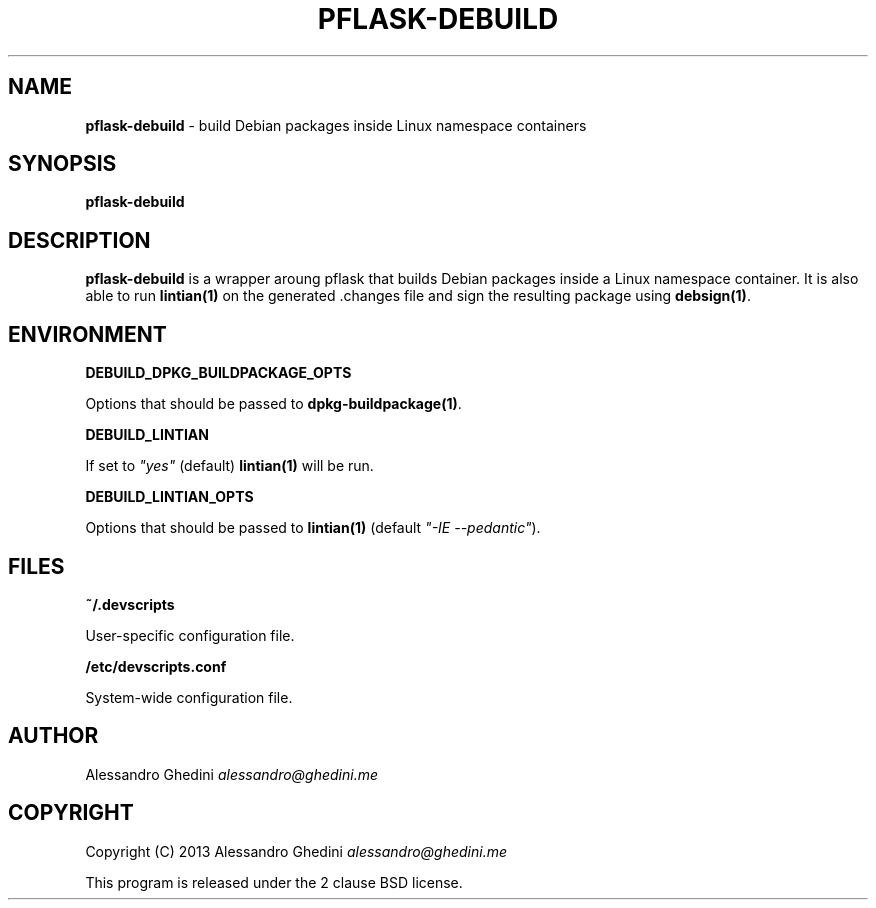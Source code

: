 .\" generated with Ronn/v0.7.3
.\" http://github.com/rtomayko/ronn/tree/0.7.3
.
.TH "PFLASK\-DEBUILD" "1" "December 2013" "" ""
.
.SH "NAME"
\fBpflask\-debuild\fR \- build Debian packages inside Linux namespace containers
.
.SH "SYNOPSIS"
\fBpflask\-debuild\fR
.
.SH "DESCRIPTION"
\fBpflask\-debuild\fR is a wrapper aroung pflask that builds Debian packages inside a Linux namespace container\. It is also able to run \fBlintian(1)\fR on the generated \.changes file and sign the resulting package using \fBdebsign(1)\fR\.
.
.SH "ENVIRONMENT"
\fBDEBUILD_DPKG_BUILDPACKAGE_OPTS\fR
.
.P
\~\~\~\~\~\~ Options that should be passed to \fBdpkg\-buildpackage(1)\fR\.
.
.P
\fBDEBUILD_LINTIAN\fR
.
.P
\~\~\~\~\~\~ If set to \fI"yes"\fR (default) \fBlintian(1)\fR will be run\.
.
.P
\fBDEBUILD_LINTIAN_OPTS\fR
.
.P
\~\~\~\~\~\~ Options that should be passed to \fBlintian(1)\fR (default \fI"\-IE \-\-pedantic"\fR)\.
.
.SH "FILES"
\fB~/\.devscripts\fR
.
.P
\~\~\~\~\~\~ User\-specific configuration file\.
.
.P
\fB/etc/devscripts\.conf\fR
.
.P
\~\~\~\~\~\~ System\-wide configuration file\.
.
.SH "AUTHOR"
Alessandro Ghedini \fIalessandro@ghedini\.me\fR
.
.SH "COPYRIGHT"
Copyright (C) 2013 Alessandro Ghedini \fIalessandro@ghedini\.me\fR
.
.P
This program is released under the 2 clause BSD license\.
